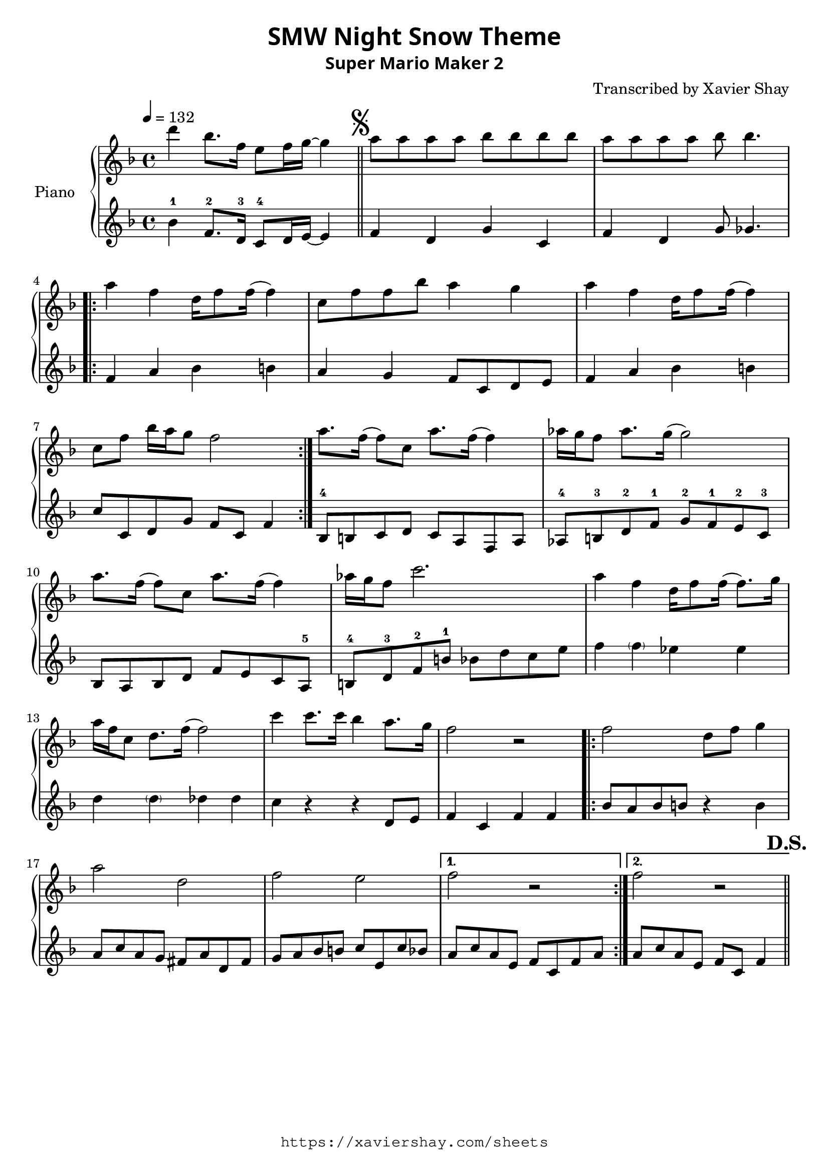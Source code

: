\version "2.19.83"

\paper {
   #(define fonts
     (set-global-fonts
     #:sans "Super Mario Maker Extended"
   ))
}

\header {
  % TODO: https://fontmeme.com/fonts/super-mario-extended-font/
  title = \markup {
    \override #'(font-family . sans)
    "SMW Night Snow Theme"
  }
  subtitle = \markup {
    \override #'(font-family . sans)
    "Super Mario Maker 2"
  }
  arranger = "Transcribed by Xavier Shay"
  tagline = \markup { \column {
    \override #'(font-family . typewriter)
    "https://xaviershay.com/sheets"
  } }
}
segno   = \mark \markup { \musicglyph #"scripts.segno" }
dsh   = \mark \markup{ \bold   "D.S."}
upper = \relative c''' {
  \clef treble
  \key f \major
  \time 4/4
  \tempo 4 = 132

  d4 bes8. f16 e8 f16 g16~ g4 \bar "||"

  \segno

  a8 a a a bes bes bes bes |
  a8 a a a bes bes4.

  \repeat volta 2 {
    a4 f d16 f8 f16( f4) |
    c8 f f bes a4 g |
    a4 f d16 f8 f16( f4) |
    c8 f bes16 a g8 f2
  }

  a8. f16( f8) c a'8. f16( f4) |
  aes16 g f8 aes8. g16( g2) |
  a8. f16( f8) c a'8. f16( f4) |
  aes16 g f8 c'2.

  a4 f d16 f8 f16( f8.) g16 |
  a f c8 d8. f16( f2) |

  c'4 c8. c16 bes4 a8. g16 |
  f2 r2 |

  \repeat volta 2 {
    f2 d8 f g4 |
    a2 d,2 |
    f2 e2 |
  }
  \alternative {
    { f2 r2 }
    { f2 r2 \bar "||" }
  }
  \dsh
}

lower = \relative c' {
  \clef treble
  \key f \major
  \time 4/4

  bes'4-1 f8.-2 d16-3 c8-4 d16 e16~ e4 |

  f4 d g c, |
  f d g8 ges4. |

  \repeat volta 2 {
    f4 a bes b
    a g f8 c d e |
    f4 a bes b |
    c8 c, d g f c f4 |
  }

  bes,8-4 b c d
  c a f a |
  aes-4 b-3 d-2 f-1
  g-2 f-1 e-2 c-3 |
  bes a bes d
  f e c a-5 |
  b-4 d-3 f-2 b-1
  bes d c e |

  f4 \parenthesize f ees es |
  d \parenthesize d des des |
  c r4 r4 d,8 e |
  f4 c f f |

  \repeat volta 2 {
    bes8 a bes b r4 b4 |
    a8 c a g fis a d, fis |
    g8 a bes b c e, c' bes |
  }
  \alternative {
    { a c a e f c f a }
    { a c a e f c f4  }
  }
}

\score {
  \new PianoStaff <<
     \set PianoStaff.instrumentName = "Piano  "
     \new Staff = "upper" \upper
     \new Staff = "lower" \lower
  >>
  \layout { }
  \midi { }
}

